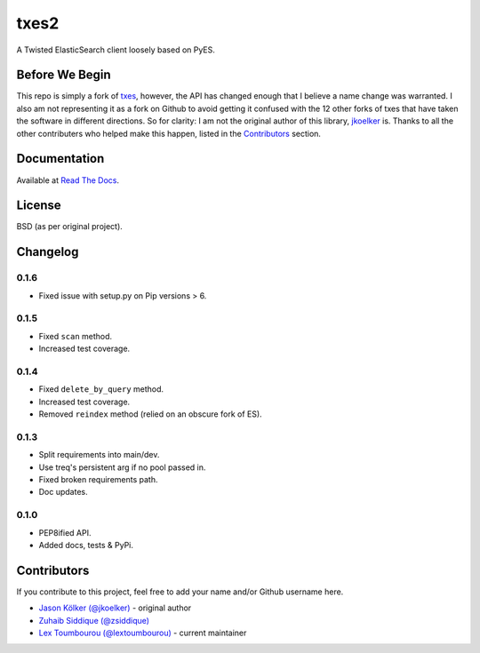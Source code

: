 txes2
=====

A Twisted ElasticSearch client loosely based on PyES.

|travis| |coveralls| |pypi| |docs|

.. |travis| image:: https://travis-ci.org/lextoumbourou/txes2.svg?branch=master
   :target: https://travis-ci.org/lextoumbourou/txes2
.. |coveralls| image:: https://coveralls.io/repos/lextoumbourou/txes2/badge.png?branch=master
   :target: https://coveralls.io/r/lextoumbourou/txes2?branch=master
.. |pypi| image:: https://pypip.in/version/txes2/badge.svg
   :target: https://pypi.python.org/pypi/txes2/
.. |docs| image:: https://readthedocs.org/projects/txes2/badge/?version=latest
   :target: https://readthedocs.org/projects/txes2/?badge=latest

Before We Begin
---------------

This repo is simply a fork of `txes <https://github.com/jkoelker/txes>`_, however, the API has changed enough that I believe a name change was warranted. I also am not representing it as a fork on Github to avoid getting it confused with the 12 other forks of txes that have taken the software in different directions. So for clarity: I am not the original author of this library, `jkoelker <https://github.com/jkoelker>`_ is. Thanks to all the other contributers who helped make this happen, listed in the `Contributors <https://github.com/lextoumbourou/txes2#contributors>`_ section.


Documentation
-------------

Available at `Read The Docs <https://txes2.readthedocs.org/en/latest/>`_.


.. _contributors:

License
-------

BSD (as per original project).


Changelog
---------

0.1.6
^^^^^

- Fixed issue with setup.py on Pip versions > 6.

0.1.5
^^^^^

- Fixed ``scan`` method.
- Increased test coverage.

0.1.4
^^^^^

- Fixed ``delete_by_query`` method.
- Increased test coverage.
- Removed ``reindex`` method (relied on an obscure fork of ES).

0.1.3
^^^^^

- Split requirements into main/dev.
- Use treq's persistent arg if no pool passed in.
- Fixed broken requirements path.
- Doc updates.

0.1.0
^^^^^

- PEP8ified API.
- Added docs, tests & PyPi.


Contributors
------------

If you contribute to this project, feel free to add your name and/or Github username here.

* `Jason Kölker (@jkoelker) <https://github.com/jkoelker>`_ - original author
* `Zuhaib Siddique (@zsiddique) <https://github.com/zsiddique>`_
* `Lex Toumbourou (@lextoumbourou) <https://github.com/lextoumbourou>`_ - current maintainer
